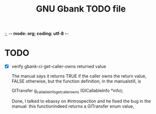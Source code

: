 ;; -*- mode: org; coding: utf-8 -*-


#+BEGIN_COMMENT

This document is part of GNU Gbank.
Copyright (C)  2016 Free Software Foundation, Inc.

Permission is granted to copy, distribute and/or modify this document
under the terms of the GNU Free Documentation License, Version 1.3 or
any later version published by the Free Software Foundation; with no
Invariant Sections, no Front-Cover Texts, and no Back-Cover Texts.  A
copy of the license is included in the section entitled ``GNU Free
Documentation License.''

#+END_COMMENT


#+TITLE: GNU Gbank TODO file

* TODO

- [X] verify gbank-ci-get-caller-owns returned value

  The manual says it returns TRUE if the caller owns the return value,
  FALSE otherwise, but the function definition, in the manualstill, is

	GITransfer
	g_callable_info_get_caller_owns (GICallableInfo *info);

  Done, I talked to ebassy on #introspection and he fixed the bug in the
  manual: this functionindeed returns a GITransfer enum value,
